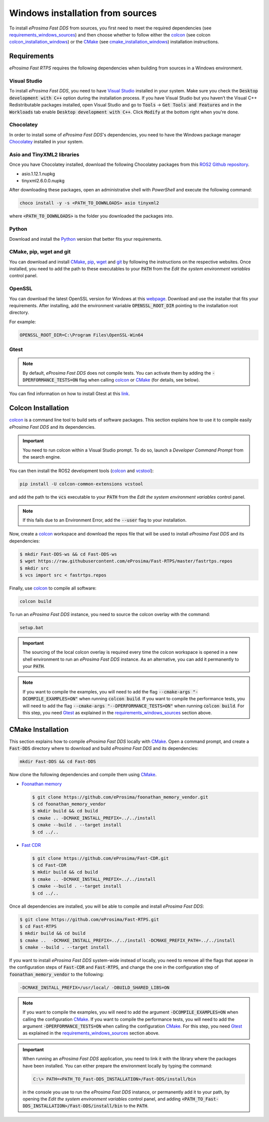 .. _windows_sources:

Windows installation from sources
=================================

To install *eProsima Fast DDS* from sources, you first need to meet the required dependencies
(see requirements_windows_sources_)
and then choose whether to follow either the colcon_ (see colcon colcon_installation_windows_) or the CMake_
(see cmake_installation_windows_) installation instructions.

.. _requirements_windows_sources:

Requirements
------------

*eProsima Fast RTPS* requires the following dependencies when building from sources in a Windows environment.

Visual Studio
^^^^^^^^^^^^^

To install *eProsima Fast DDS*, you need to have `Visual Studio <https://visualstudio.microsoft.com/>`_ installed in
your system. Make sure you check the :code:`Desktop development with C++` option during the installation process.
If you have Visual Studio but you haven’t the Visual C++ Redistributable packages installed,
open Visual Studio and go to :code:`Tools` -> :code:`Get Tools and Features` and in the :code:`Workloads` tab enable
:code:`Desktop development with C++`. Click :code:`Modify` at the bottom right when you're done.

Chocolatey
^^^^^^^^^^

In order to install some of *eProsima Fast DDS*'s dependencies, you need to have the Windows package
manager Chocolatey_ installed in your system.

Asio and TinyXML2 libraries
^^^^^^^^^^^^^^^^^^^^^^^^^^^

Once you have Chocolatey installed, download the following Chocolatey packages from this
`ROS2 Github repository <https://github.com/ros2/choco-packages/releases/tag/2020-02-24>`_.

* asio.1.12.1.nupkg
* tinyxml2.6.0.0.nupkg

After downloading these packages, open an administrative shell with *PowerShell* and execute the following command:

.. code-block:: bash

    choco install -y -s <PATH_TO_DOWNLOADS> asio tinyxml2

where :code:`<PATH_TO_DOWNLOADS>` is the folder you downloaded the packages into.

Python
^^^^^^

Download and install the Python_ version that better fits your requirements.

CMake, pip, wget and git
^^^^^^^^^^^^^^^^^^^^^^^^

You can download and install CMake_, pip_, wget_ and git_ by following the instructions on the respective
websites.
Once installed, you need to add the path to these executables to your :code:`PATH` from the
*Edit the system environment variables* control panel.

OpenSSL
^^^^^^^

You can download the latest OpenSSL version for Windows at this webpage_.
Download and use the installer that fits your requirements.
After installing, add the environment variable :code:`OPENSSL_ROOT_DIR` pointing to the installation root directory.

For example:

.. code-block:: bash

   OPENSSL_ROOT_DIR=C:\Program Files\OpenSSL-Win64

Gtest
^^^^^

.. note::

    By default, *eProsima Fast DDS* does not compile tests.
    You can activate them by adding the :code:`-DPERFORMANCE_TESTS=ON` flag when calling colcon_ or CMake_
    (for details, see below).

You can find information on how to install Gtest at this `link <https://github.com/google/googletest>`_.

.. _colcon_installation_windows:

Colcon Installation
-------------------

colcon_ is a command line tool to build sets of software packages.
This section explains how to use it to compile easily *eProsima Fast DDS* and its dependencies.

.. important::

    You need to run colcon within a Visual Studio prompt. To do so, launch a *Developer Command Prompt* from the
    search engine.

You can then install the ROS2 development tools (colcon_ and vcstool_):

.. code-block:: bash

    pip install -U colcon-common-extensions vcstool

and add the path to the :code:`vcs` executable to your :code:`PATH` from the
*Edit the system environment variables* control panel.

.. note::

    If this fails due to an Environment Error, add the :code:`--user` flag to your installation.

Now, create a colcon_ workspace and download the repos file that will be used to install *eProsima Fast DDS* and
its dependencies:

.. code-block:: bash

    $ mkdir Fast-DDS-ws && cd Fast-DDS-ws
    $ wget https://raw.githubusercontent.com/eProsima/Fast-RTPS/master/fastrtps.repos
    $ mkdir src
    $ vcs import src < fastrtps.repos

Finally, use colcon_ to compile all software:

.. code-block:: bash

    colcon build

To run an *eProsima Fast DDS* instance, you need to source the colcon overlay with the command:

.. code-block:: bash

    setup.bat

.. important::

    The sourcing of the local colcon overlay is required every time the colcon workspace is opened in a new shell
    environment to run an *eProsima Fast DDS* instance.
    As an alternative, you can add it permanently to your :code:`PATH`.

.. note::

    If you want to compile the examples, you will need to add the flag
    :code:`--cmake-args "-DCOMPILE_EXAMPLES=ON"` when running :code:`colcon build`.
    If you want to compile the performance tests, you will need to add the flag
    :code:`--cmake-args "--DPERFORMANCE_TESTS=ON"` when running :code:`colcon build`.
    For this step, you need Gtest_ as explained in the requirements_windows_sources_ section above.


.. _cmake_installation_windows:

CMake Installation
-------------------

This section explains how to compile *eProsima Fast DDS* locally with CMake_.
Open a command prompt, and create a :code:`Fast-DDS` directory where to download and build *eProsima Fast DDS* and
its dependencies:

.. code-block:: bash

    mkdir Fast-DDS && cd Fast-DDS

Now clone the following dependencies and compile them using CMake_.

* `Foonathan memory <https://github.com/foonathan/memory>`_

  .. code-block:: bash

      $ git clone https://github.com/eProsima/foonathan_memory_vendor.git
      $ cd foonathan_memory_vendor
      $ mkdir build && cd build
      $ cmake .. -DCMAKE_INSTALL_PREFIX=../../install
      $ cmake --build . --target install
      $ cd ../..

* `Fast CDR <https://github.com/eProsima/Fast-CDR.git>`_

  .. code-block:: bash

      $ git clone https://github.com/eProsima/Fast-CDR.git
      $ cd Fast-CDR
      $ mkdir build && cd build
      $ cmake .. -DCMAKE_INSTALL_PREFIX=../../install
      $ cmake --build . --target install
      $ cd ../..

Once all dependencies are installed, you will be able to compile and install *eProsima Fast DDS*:

.. code-block:: bash

    $ git clone https://github.com/eProsima/Fast-RTPS.git
    $ cd Fast-RTPS
    $ mkdir build && cd build
    $ cmake ..  -DCMAKE_INSTALL_PREFIX=../../install -DCMAKE_PREFIX_PATH=../../install
    $ cmake --build . --target install


If you want to install *eProsima Fast DDS* system-wide instead of locally, you need to remove all the flags that
appear in the configuration steps of :code:`Fast-CDR` and :code:`Fast-RTPS`, and change the one in the
configuration step of :code:`foonathan_memory_vendor` to the following:

.. code-block:: bash

    -DCMAKE_INSTALL_PREFIX=/usr/local/ -DBUILD_SHARED_LIBS=ON


.. note::

    If you want to compile the examples, you will need to add the argument :code:`-DCOMPILE_EXAMPLES=ON` when calling
    the configuration CMake_.
    If you want to compile the performance tests, you will need to add the argument
    :code:`-DPERFORMANCE_TESTS=ON` when calling the configuration CMake_.
    For this step, you need Gtest_ as explained in the requirements_windows_sources_ section above.


.. important::

    When running an *eProsima Fast DDS* application, you need to link it with the library
    where the packages have been installed. You can either prepare the environment locally by typing the command:

    .. code-block:: bash

        C:\> PATH=<PATH_TO_Fast-DDS_INSTALLATION>/Fast-DDS/install/bin

    in the console you use to run the *eProsima Fast DDS* instance, or permanently add it to your path, by opening the
    *Edit the system environment variables* control panel, and adding
    :code:`<PATH_TO_Fast-DDS_INSTALLATION>/Fast-DDS/install/bin`
    to the :code:`PATH`.

.. External links

.. _colcon: https://colcon.readthedocs.io/en/released/
.. _CMake: https://cmake.org
.. _Chocolatey: https://chocolatey.org
.. _webpage: https://slproweb.com/products/Win32OpenSSL.html
.. _Python: https://www.python.org/
.. _pip: https://pypi.org/project/pip/
.. _wget: https://www.gnu.org/software/wget/
.. _git: https://git-scm.com/
.. _vcstool: https://pypi.org/project/vcstool/
.. _Gtest: https://github.com/google/googletest

